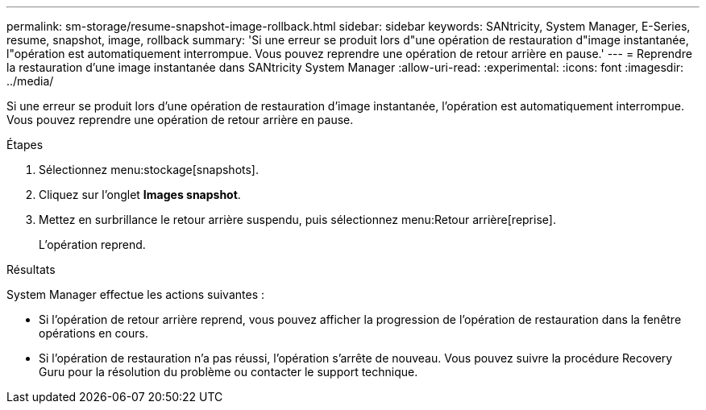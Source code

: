 ---
permalink: sm-storage/resume-snapshot-image-rollback.html 
sidebar: sidebar 
keywords: SANtricity, System Manager, E-Series, resume, snapshot, image, rollback 
summary: 'Si une erreur se produit lors d"une opération de restauration d"image instantanée, l"opération est automatiquement interrompue. Vous pouvez reprendre une opération de retour arrière en pause.' 
---
= Reprendre la restauration d'une image instantanée dans SANtricity System Manager
:allow-uri-read: 
:experimental: 
:icons: font
:imagesdir: ../media/


[role="lead"]
Si une erreur se produit lors d'une opération de restauration d'image instantanée, l'opération est automatiquement interrompue. Vous pouvez reprendre une opération de retour arrière en pause.

.Étapes
. Sélectionnez menu:stockage[snapshots].
. Cliquez sur l'onglet *Images snapshot*.
. Mettez en surbrillance le retour arrière suspendu, puis sélectionnez menu:Retour arrière[reprise].
+
L'opération reprend.



.Résultats
System Manager effectue les actions suivantes :

* Si l'opération de retour arrière reprend, vous pouvez afficher la progression de l'opération de restauration dans la fenêtre opérations en cours.
* Si l'opération de restauration n'a pas réussi, l'opération s'arrête de nouveau. Vous pouvez suivre la procédure Recovery Guru pour la résolution du problème ou contacter le support technique.

